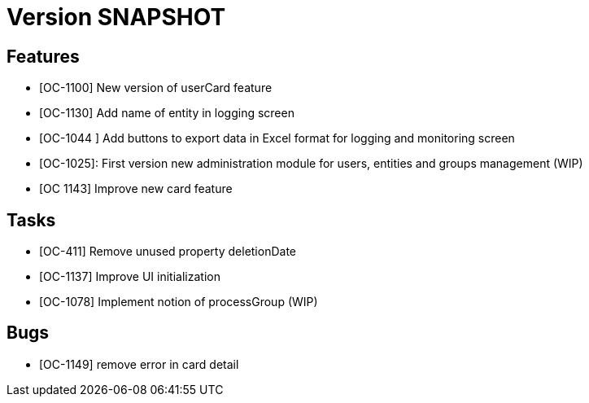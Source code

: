 // Copyright (c) 2018-2020 RTE (http://www.rte-france.com)
// See AUTHORS.txt
// This document is subject to the terms of the Creative Commons Attribution 4.0 International license.
// If a copy of the license was not distributed with this
// file, You can obtain one at https://creativecommons.org/licenses/by/4.0/.
// SPDX-License-Identifier: CC-BY-4.0

= Version SNAPSHOT

== Features

- [OC-1100] New version of userCard feature
- [OC-1130] Add name of entity in logging screen
- [OC-1044 ] Add buttons to export data in Excel format for logging and monitoring screen 
- [OC-1025]: First version new administration module for users, entities and groups management (WIP)
- [OC 1143] Improve new card feature

== Tasks

- [OC-411] Remove unused property deletionDate
- [OC-1137] Improve UI initialization
- [OC-1078] Implement notion of processGroup (WIP)

== Bugs

-  [OC-1149] remove error in card detail



